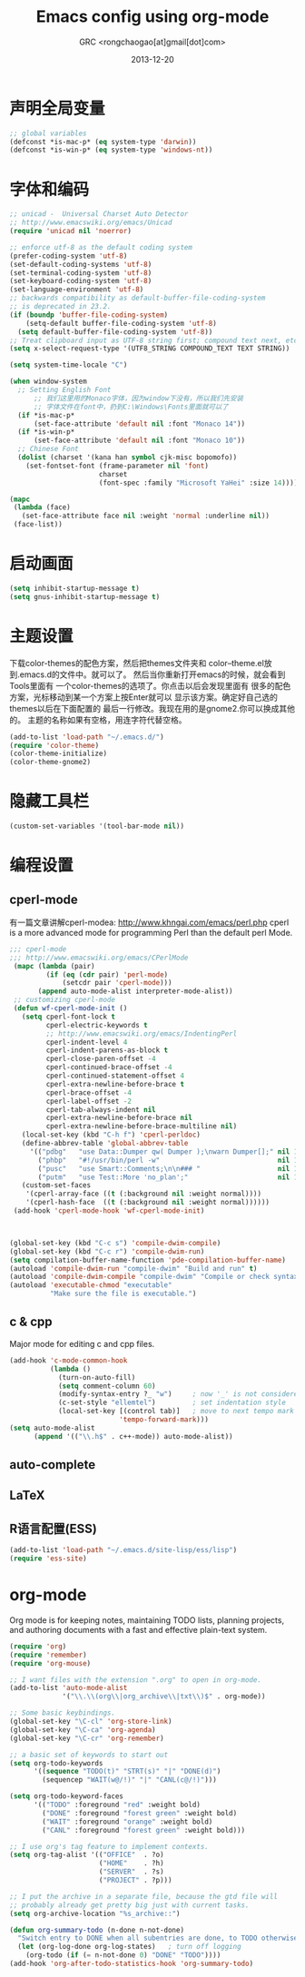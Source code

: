 # -*- mode: org; coding: utf-8 -*-
#+TITLE:Emacs config using org-mode
#+AUTHOR:GRC <rongchaogao[at]gmail[dot]com>
#+DATE: 2013-12-20

* 声明全局变量
#+begin_src emacs-lisp
  ;; global variables
  (defconst *is-mac-p* (eq system-type 'darwin))
  (defconst *is-win-p* (eq system-type 'windows-nt))
#+end_src

* 字体和编码
#+begin_src emacs-lisp
  ;; unicad -  Universal Charset Auto Detector
  ;; http://www.emacswiki.org/emacs/Unicad
  (require 'unicad nil 'noerror)
  
  ;; enforce utf-8 as the default coding system
  (prefer-coding-system 'utf-8)
  (set-default-coding-systems 'utf-8)
  (set-terminal-coding-system 'utf-8)
  (set-keyboard-coding-system 'utf-8)
  (set-language-environment 'utf-8)
  ;; backwards compatibility as default-buffer-file-coding-system
  ;; is deprecated in 23.2.
  (if (boundp 'buffer-file-coding-system)
      (setq-default buffer-file-coding-system 'utf-8)
    (setq default-buffer-file-coding-system 'utf-8))
  ;; Treat clipboard input as UTF-8 string first; compound text next, etc.
  (setq x-select-request-type '(UTF8_STRING COMPOUND_TEXT TEXT STRING))
  
  (setq system-time-locale "C")
  
  (when window-system
    ;; Setting English Font
		;; 我们这里用的Monaco字体，因为window下没有，所以我们先安装
		;; 字体文件在font中，扔到C:\Windows\Fonts里面就可以了
    (if *is-mac-p*
        (set-face-attribute 'default nil :font "Monaco 14"))
    (if *is-win-p*
        (set-face-attribute 'default nil :font "Monaco 10"))
    ;; Chinese Font
    (dolist (charset '(kana han symbol cjk-misc bopomofo))
      (set-fontset-font (frame-parameter nil 'font)
                        charset
                        (font-spec :family "Microsoft YaHei" :size 14))))
  
  (mapc
   (lambda (face)
     (set-face-attribute face nil :weight 'normal :underline nil))
   (face-list))
#+end_src

* 启动画面
#+BEGIN_SRC emacs-lisp
  (setq inhibit-startup-message t)
  (setq gnus-inhibit-startup-message t)
#+END_SRC

* 主题设置
下载color-themes的配色方案，然后把themes文件夹和
color--theme.el放到.emacs.d的文件中。就可以了。
然后当你重新打开emacs的时候，就会看到Tools里面有
一个color-themes的选项了。你点击以后会发现里面有
很多的配色方案，光标移动到某一个方案上按Enter就可以
显示该方案。确定好自己选的themes以后在下面配置的
最后一行修改。我现在用的是gnome2.你可以换成其他的。
主题的名称如果有空格，用连字符代替空格。
#+BEGIN_SRC emacs-lisp
  (add-to-list 'load-path "~/.emacs.d/")
  (require 'color-theme)
  (color-theme-initialize)
  (color-theme-gnome2)
  #+END_SRC
* 隐藏工具栏
#+BEGIN_SRC emacs-lisp
  (custom-set-variables '(tool-bar-mode nil))
#+END_SRC
* 编程设置
** cperl-mode
有一篇文章讲解cperl-modea: http://www.khngai.com/emacs/perl.php 
cperl is a more advanced mode for programming Perl than the default perl Mode.
#+BEGIN_SRC emacs-lisp
  ;;; cperl-mode
  ;;; http://www.emacswiki.org/emacs/CPerlMode
   (mapc (lambda (pair)
           (if (eq (cdr pair) 'perl-mode)
               (setcdr pair 'cperl-mode)))
         (append auto-mode-alist interpreter-mode-alist))
   ;; customizing cperl-mode
   (defun wf-cperl-mode-init ()
     (setq cperl-font-lock t
           cperl-electric-keywords t
           ;; http://www.emacswiki.org/emacs/IndentingPerl
           cperl-indent-level 4
           cperl-indent-parens-as-block t
           cperl-close-paren-offset -4
           cperl-continued-brace-offset -4
           cperl-continued-statement-offset 4
           cperl-extra-newline-before-brace t
           cperl-brace-offset -4
           cperl-label-offset -2
           cperl-tab-always-indent nil
           cperl-extra-newline-before-brace nil
           cperl-extra-newline-before-brace-multiline nil)
     (local-set-key (kbd "C-h f") 'cperl-perldoc)
     (define-abbrev-table 'global-abbrev-table
       '(("pdbg"   "use Data::Dumper qw( Dumper );\nwarn Dumper[];" nil 1)
         ("phbp"   "#!/usr/bin/perl -w"                             nil 1)
         ("pusc"   "use Smart::Comments;\n\n### "                   nil 1)
         ("putm"   "use Test::More 'no_plan';"                      nil 1)))
     (custom-set-faces
      '(cperl-array-face ((t (:background nil :weight normal))))
      '(cperl-hash-face  ((t (:background nil :weight normal))))))
   (add-hook 'cperl-mode-hook 'wf-cperl-mode-init)
  
  
  
  (global-set-key (kbd "C-c s") 'compile-dwim-compile)
  (global-set-key (kbd "C-c r") 'compile-dwim-run)
  (setq compilation-buffer-name-function 'pde-compilation-buffer-name)
  (autoload 'compile-dwim-run "compile-dwim" "Build and run" t)
  (autoload 'compile-dwim-compile "compile-dwim" "Compile or check syntax" t)
  (autoload 'executable-chmod "executable"
            "Make sure the file is executable.")
#+END_SRC
** c & cpp
Major mode for editing c and cpp files.
#+begin_src emacs-lisp
  (add-hook 'c-mode-common-hook
            (lambda ()
              (turn-on-auto-fill)
              (setq comment-column 60)
              (modify-syntax-entry ?_ "w")     ; now '_' is not considered a word-delimiter
              (c-set-style "ellemtel")         ; set indentation style
              (local-set-key [(control tab)]   ; move to next tempo mark
                             'tempo-forward-mark)))
  (setq auto-mode-alist
        (append '(("\\.h$" . c++-mode)) auto-mode-alist))
#+end_src
** auto-complete
** LaTeX
** R语言配置(ESS)
#+BEGIN_SRC emacs-lisp
  (add-to-list 'load-path "~/.emacs.d/site-lisp/ess/lisp")
  (require 'ess-site)
#+END_SRC
* org-mode
Org mode is for keeping notes, maintaining TODO lists, planning projects, and authoring documents with a fast and effective plain-text system.
#+begin_src emacs-lisp
  (require 'org)
  (require 'remember)
  (require 'org-mouse)
  
  ;; I want files with the extension ".org" to open in org-mode.
  (add-to-list 'auto-mode-alist
               '("\\.\\(org\\|org_archive\\|txt\\)$" . org-mode))
  
  ;; Some basic keybindings.
  (global-set-key "\C-cl" 'org-store-link)
  (global-set-key "\C-ca" 'org-agenda)
  (global-set-key "\C-cr" 'org-remember)
  
  ;; a basic set of keywords to start out
  (setq org-todo-keywords
        '((sequence "TODO(t)" "STRT(s)" "|" "DONE(d)")
          (sequencep "WAIT(w@/!)" "|" "CANL(c@/!)")))
  
  (setq org-todo-keyword-faces
        '(("TODO" :foreground "red" :weight bold)
          ("DONE" :foreground "forest green" :weight bold)
          ("WAIT" :foreground "orange" :weight bold)
          ("CANL" :foreground "forest green" :weight bold)))
  
  ;; I use org's tag feature to implement contexts.
  (setq org-tag-alist '(("OFFICE"  . ?o)
                        ("HOME"    . ?h)
                        ("SERVER"  . ?s)
                        ("PROJECT" . ?p)))
  
  ;; I put the archive in a separate file, because the gtd file will
  ;; probably already get pretty big just with current tasks.
  (setq org-archive-location "%s_archive::")
  
  (defun org-summary-todo (n-done n-not-done)
    "Switch entry to DONE when all subentries are done, to TODO otherwise."
    (let (org-log-done org-log-states)   ; turn off logging
      (org-todo (if (= n-not-done 0) "DONE" "TODO"))))
  (add-hook 'org-after-todo-statistics-hook 'org-summary-todo)
  
#+end_src
